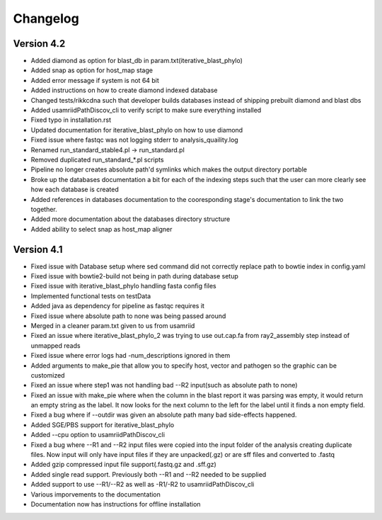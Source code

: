Changelog
=========

Version 4.2
-----------

* Added diamond as option for blast_db in param.txt(iterative_blast_phylo)
* Added snap as option for host_map stage
* Added error message if system is not 64 bit
* Added instructions on how to create diamond indexed database
* Changed tests/rikkcdna such that developer builds databases instead of shipping
  prebuilt diamond and blast dbs
* Added usamriidPathDiscov_cli to verify script to make sure everything installed
* Fixed typo in installation.rst
* Updated documentation for iterative_blast_phylo on how to use diamond
* Fixed issue where fastqc was not logging stderr to analysis_quaility.log
* Renamed run_standard_stable4.pl -> run_standard.pl
* Removed duplicated run_standard_*.pl scripts
* Pipeline no longer creates absolute path'd symlinks which makes the output
  directory portable
* Broke up the databases documentation a bit for each of the indexing steps
  such that the user can more clearly see how each database is created
* Added references in databases documentation to the cooresponding 
  stage's documentation to link the two together.
* Added more documentation about the databases directory structure
* Added ability to select snap as host_map aligner

Version 4.1
-----------

* Fixed issue with Database setup where sed command did not correctly replace
  path to bowtie index in config.yaml
* Fixed issue with bowtie2-build not being in path during database setup
* Fixed issue with iterative_blast_phylo handling fasta config files
* Implemented functional tests on testData
* Added java as dependency for pipeline as fastqc requires it
* Fixed issue where absolute path to none was being passed around
* Merged in a cleaner param.txt given to us from usamriid
* Fixed an issue where iterative_blast_phylo_2 was trying to use out.cap.fa from
  ray2_assembly step instead of unmapped reads
* Fixed issue where error logs had -num_descriptions ignored in them
* Added arguments to make_pie that allow you to specify host, vector and pathogen
  so the graphic can be customized
* Fixed an issue where step1 was not handling bad --R2 input(such as absolute path
  to none)
* Fixed an issue with make_pie where when the column in the blast report it was
  parsing was empty, it would return an empty string as the label. It now 
  looks for the next column to the left for the label until it finds a non empty
  field.
* Fixed a bug where if --outdir was given an absolute path many bad side-effects
  happened.
* Added SGE/PBS support for iterative_blast_phylo
* Added --cpu option to usamriidPathDiscov_cli
* Fixed a bug where --R1 and --R2 input files were copied into the input folder
  of the analysis creating duplicate files. Now input will only have input files
  if they are unpacked(.gz) or are sff files and converted to .fastq
* Added gzip compressed input file support(.fastq.gz and .sff.gz)
* Added single read support. Previously both --R1 and --R2 needed to be supplied
* Added support to use --R1/--R2 as well as -R1/-R2 to usamriidPathDiscov_cli
* Various imporvements to the documentation
* Documentation now has instructions for offline installation
